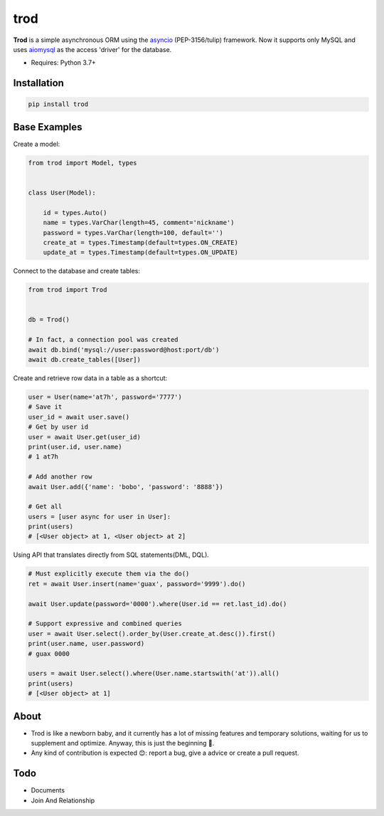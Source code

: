 ====
trod
====

.. image:: https://img.shields.io/pypi/v/trod.svg
        :target: https://pypi.python.org/pypi/trod

.. image:: https://travis-ci.org/at7h/trod.svg?branch=master
    :target: https://travis-ci.org/at7h/trod

.. image:: https://coveralls.io/repos/github/at7h/trod/badge.svg?branch=master
        :target: https://coveralls.io/github/at7h/trod?branch=master

.. image:: https://img.shields.io/github/license/at7h/trod?color=9cf   
        :target: https://img.shields.io/github/license/at7h/trod?color=9cf
        :alt: GitHub

**Trod** is a simple asynchronous ORM using the asyncio_ (PEP-3156/tulip) framework.
Now it supports only MySQL and uses aiomysql_ as the access 'driver' for the database.

* Requires: Python 3.7+


Installation
------------

.. code-block:: console

    pip install trod


Base Examples
-------------

Create a model:

.. code-block:: python
    
    from trod import Model, types


    class User(Model):

        id = types.Auto()
        name = types.VarChar(length=45, comment='nickname')
        password = types.VarChar(length=100, default='')
        create_at = types.Timestamp(default=types.ON_CREATE)
        update_at = types.Timestamp(default=types.ON_UPDATE)


Connect to the database and create tables: 

.. code-block:: python

    from trod import Trod


    db = Trod()

    # In fact, a connection pool was created
    await db.bind('mysql://user:password@host:port/db')
    await db.create_tables([User])


Create and retrieve row data in a table as a shortcut:

.. code-block:: python

    user = User(name='at7h', password='7777')
    # Save it
    user_id = await user.save()
    # Get by user id
    user = await User.get(user_id)
    print(user.id, user.name) 
    # 1 at7h

    # Add another row
    await User.add({'name': 'bobo', 'password': '8888'})

    # Get all
    users = [user async for user in User]:
    print(users)
    # [<User object> at 1, <User object> at 2]


Using API that translates directly from SQL statements(DML, DQL).

.. code-block:: python

    # Must explicitly execute them via the do()
    ret = await User.insert(name='guax', password='9999').do()

    await User.update(password='0000').where(User.id == ret.last_id).do()

    # Support expressive and combined queries
    user = await User.select().order_by(User.create_at.desc()).first()
    print(user.name, user.password) 
    # guax 0000

    users = await User.select().where(User.name.startswith('at')).all()
    print(users)
    # [<User object> at 1]


About
-----

* Trod is like a newborn baby, and it currently has a lot of missing 
  features and temporary solutions, waiting for us to supplement and 
  optimize. Anyway, this is just the beginning 💪.

* Any kind of contribution is expected 😊: report a bug, give a advice or create a pull request.


Todo
----

* Documents
* Join And Relationship


.. _asyncio: https://docs.python.org/3.7/library/asyncio.html
.. _aiomysql: https://github.com/aio-libs/aiomysql
.. _QuickStart: https://github.com/acthse/trod/blob/master/docs/doc.md
